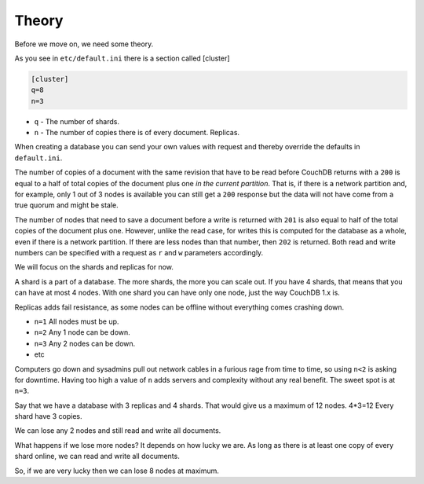 .. Licensed under the Apache License, Version 2.0 (the "License"); you may not
.. use this file except in compliance with the License. You may obtain a copy of
.. the License at
..
..   http://www.apache.org/licenses/LICENSE-2.0
..
.. Unless required by applicable law or agreed to in writing, software
.. distributed under the License is distributed on an "AS IS" BASIS, WITHOUT
.. WARRANTIES OR CONDITIONS OF ANY KIND, either express or implied. See the
.. License for the specific language governing permissions and limitations under
.. the License.

.. _cluster/theory:

======
Theory
======

Before we move on, we need some theory.

As you see in ``etc/default.ini`` there is a section called [cluster]

.. code-block:: text

    [cluster]
    q=8
    n=3

* ``q`` - The number of shards.
* ``n`` - The number of copies there is of every document. Replicas.

When creating a database you can send your own values with request and
thereby override the defaults in ``default.ini``.

The number of copies of a document with the same revision that have to be read
before CouchDB returns with a ``200`` is equal to a half of total copies of
the document plus one *in the current partition*. That is, if there is a network
partition and, for example, only 1 out of 3 nodes is available you can still
get a ``200`` response but the data will not have come from a true quorum and
might be stale.

The number of nodes that need to save a document before a write is returned with
``201`` is also equal to half of the total copies of the document plus one.
However, unlike the read case, for writes this is computed for the database as a
whole, even if there is a network partition. If there are less nodes than that
number, then ``202`` is returned. Both read and write numbers can be specified
with a request as ``r`` and ``w`` parameters accordingly.

We will focus on the shards and replicas for now.

A shard is a part of a database. The more shards, the more you can scale out.
If you have 4 shards, that means that you can have at most 4 nodes. With one
shard you can have only one node, just the way CouchDB 1.x is.

Replicas adds fail resistance, as some nodes can be offline without everything
comes crashing down.

* ``n=1`` All nodes must be up.
* ``n=2`` Any 1 node can be down.
* ``n=3`` Any 2 nodes can be down.
* etc

Computers go down and sysadmins pull out network cables in a furious rage from
time to time, so using ``n<2`` is asking for downtime. Having too high a value
of ``n`` adds servers and complexity without any real benefit. The sweet spot is
at ``n=3``.

Say that we have a database with 3 replicas and 4 shards. That would give us a
maximum of 12 nodes. 4*3=12 Every shard have 3 copies.

We can lose any 2 nodes and still read and write all documents.

What happens if we lose more nodes? It depends on how lucky we are. As long as
there is at least one copy of every shard online, we can read and write all
documents.

So, if we are very lucky then we can lose 8 nodes at maximum.

